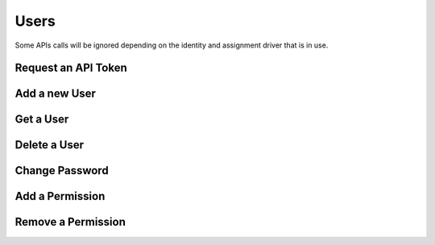Users
=====

Some APIs calls will be ignored depending on the identity and assignment driver that is in use.

Request an API Token
--------------------
.. http:put:: /user/token

   **Example request**:

   .. sourcecode:: http

      PUT /user/token
      Content-Type: application/json

      {
        "username": "myuser",
        "password": "password123"
      }

   **Example response**:

   .. sourcecode:: http

      HTTP/1.1 OK

      {
        "token": "Ikd28lcjAj7qEC7rhFpX6ykhlf4gIElvVt5q0FS2WsQ",
        "expire_at": 14389774893
      }

   :json string username: the username to authenticate as
   :json string password: the password to use during authentication

   :>json string token: authentication token
   :>json long expire_at: unix time in milliseconds when the token will expire

   :statuscode 200: successfully received an authentication token
   :statuscode 400: missing json parameters
   :statuscode 401: invalid username or password
   :statuscode 403: invalid permissions
   :statuscode 404: user assignment does not exist

Add a new User
--------------
.. http:post:: /user/add

   **Permission**: :code:`herqles.user.add`

   **Example request**:

   .. sourcecode:: http

      POST /usr/add
      Content-Type: application/json

      {
        "username": "myuser",
        "password": "password123"
      }

   **Example response**:

   .. sourcecode:: http

      HTTP/1.1 200 OK

      {
        "username": "myuser",
        "identity": True,
        "assignment": True
      }

   :json string username: the username for the user
   :json string password: the password for the user

   :reqheader X-Auth-Token: authentication token

   :>json boolean username: the username of the user that was added
   :>json boolean identity: if the user identity was created
   :>json boolean assignment: if the user assignment was created

   :statuscode 200: successfully added a new user
   :statuscode 400: missing json parameters
   :statuscode 403: invalid permissions

Get a User
----------
.. http:get:: /user/{username}

   **Permission**: :code:`herqles.user.get`

   Permission is only valid if the username of the user requesting is different then the username queried.

   **Example request**:

   .. sourcecode:: http

      GET /user/myuser

   **Example response**:

   .. sourcecode:: http

      HTTP/1.1 200 OK

      {
        "username": "myuser",
        "permissions": [ "herqles.job.get", "herqles.task.*" ]
      }

   :reqheader X-Auth-Token: authentication token

   :>json string username: the user's username
   :>json array permissions: the user's permissions

   :statuscode 200: no error
   :statuscode 404: user does not exist
   :statuscode 403: invalid permissions

Delete a User
-------------
.. http:delete:: /user/{username}

   **Permission**: :code:`herqles.user.delete`

   **Example request**:

   .. sourcecode:: http

      DELETE /user/myuser

   **Example response**:

   .. sourcecode:: http

      HTTP/1.1 200 OK

      {
        "username": "myuser",
        "identity": True,
        "assignment": True
      }

   :reqheader X-Auth-Token: authentication token

   :>json string username: the username of the user who was deleted
   :>json boolean identity: if the user identity was deleted
   :>json boolean assignment: if the user assignment was deleted

   :statuscode 200: no error
   :statuscode 403: invalid permissions

Change Password
---------------
.. http:put:: /user/password

   Changing the password of a user will also reset their authentication token

   **Permission**: :code:`herqles.user.password`

   Permission is only valid if the username of the user requesting is different then the username queried.

   **Example request**:

   .. sourcecode:: http

      PUT /user/password

      {
        "username": "myuser",
        "password": "password456"
      }

   **Example response**:

   .. sourcecode:: http

      HTTP/1.1 200 OK

      {
        "username": "myuser"
      }

   :json string username: the username whose password to change
   :json string password: the new password for the user

   :>json string username: the username whose password was changed

   :reqheader X-Auth-Token: authentication token

   :statuscode 200: no error
   :statuscode 403: invalid permissions

Add a Permission
----------------
.. http:put:: /user/permission

   **Permission**: :code:`herqles.user.permission.add`

   **Example Request**:

   .. sourcecode:: http

      PUT /user/permission

      {
        "username": "myuser",
        "permission": "herqles.task.get"
      }

   **Example Response**:

   .. sourcecode:: http

      HTTP/1.1 200 OK

      {
        "username": "myuser",
        "permission": "herqles.task.get"
      }

   :json string username: the username of the user to add a permission to
   :json string permission: the permission to add

   :reqheader X-Auth-Token: authentication token

   :>json string username: the user that had a permission added
   :>json string permission: the permission that was added

   :statuscode 200: no error
   :statuscode 403: invalid permissions
   :statuscode 404: user does not exist
   :statuscode 409: user already has the permission

Remove a Permission
-------------------
.. http:delete:: /user/permission

   **Permission**: :code:`herqles.user.permission.delete`

   .. sourcecode:: http

      DELETE /user/permission

      {
        "username": "myuser",
        "permission": "herqles.task.get"
      }

   **Example Response**:

   .. sourcecode:: http

      HTTP/1.1 200 OK

      {
        "username": "myuser",
        "permission": "herqles.task.get"
      }

   :json string username: the username of the user to delete a permission from
   :json string permission: the permission to delete

   :reqheader X-Auth-Token: authentication token

   :>json string username: the user that had a permission deleted
   :>json string permission: the permission that was deleted

   :statuscode 200: no error
   :statuscode 403: invalid permissions
   :statuscode 404: user does not exist
   :statuscode 409: user does not have the permission